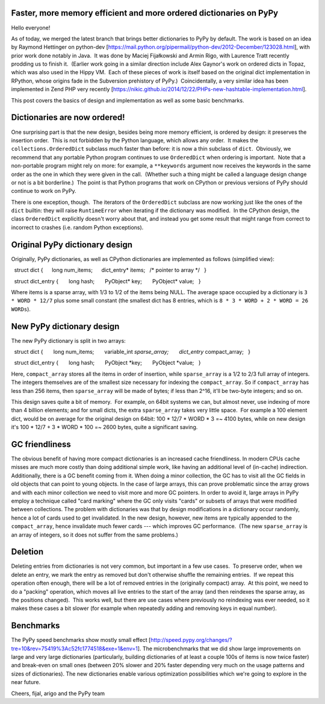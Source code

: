 Faster, more memory efficient and more ordered dictionaries on PyPy
-------------------------------------------------------------------

Hello everyone!

As of today, we merged the latest branch that brings better dictionaries to PyPy by default. The work is based on an idea by Raymond Hettinger on python-dev [https://mail.python.org/pipermail/python-dev/2012-December/123028.html], with prior work done notably in Java.  It was done by Maciej Fijałkowski and Armin Rigo, with Laurence Tratt recently prodding us to finish it.  (Earlier work going in a similar direction include Alex Gaynor's work on ordered dicts in Topaz, which was also used in the Hippy VM.  Each of these pieces of work is itself based on the original dict implementation in RPython, whose origins fade in the Subversion prehistory of PyPy.)  Coincidentally, a very similar idea has been implemented in Zend PHP very recently [https://nikic.github.io/2014/12/22/PHPs-new-hashtable-implementation.html].

This post covers the basics of design and implementation as well as some basic benchmarks.


Dictionaries are now ordered!
-----------------------------

One surprising part is that the new design, besides being more
memory efficient, is ordered by design: it preserves the
insertion order.  This is not forbidden by the Python language, which allows any order.  It makes the ``collections.OrderedDict`` subclass much faster than before: it is now a thin subclass of ``dict``.  Obviously, we recommend that any portable Python program continues to use ``OrderedDict`` when ordering is important.  Note that a non-portable program might rely on more: for example, a ``**keywords`` argument now receives the keywords in the same order as the one in which they were given in the call.  (Whether such a thing might be called a language design change or not is a bit borderline.)  The point is that Python programs that work on CPython or previous versions of PyPy should continue to work on PyPy.

There is one exception, though.  The iterators of the ``OrderedDict`` subclass are now working just like the ones of the ``dict`` builtin: they will raise ``RuntimeError`` when iterating if the dictionary was modified.  In the CPython design, the class ``OrderedDict`` explicitly doesn't worry about that, and instead you get some result that might range from correct to incorrect to crashes (i.e. random Python exceptions).


Original PyPy dictionary design
-------------------------------

Originally, PyPy dictionaries, as well as CPython dictionaries
are implemented as follows (simplified view)::

  struct dict {
     long num_items;
     dict_entry* items;   /* pointer to array */
  }
  
  struct dict_entry {
      long hash;
      PyObject* key;
      PyObject* value;
  }
  
Where items is a sparse array, with 1/3 to 1/2 of the items being NULL.
The average space occupied by a dictionary is ``3 * WORD * 12/7`` plus some small constant (the smallest dict has 8 entries, which is
``8 * 3 * WORD + 2 * WORD = 26 WORDs``).


New PyPy dictionary design
--------------------------

The new PyPy dictionary is split in two arrays::

  struct dict {
      long num_items;
      variable_int *sparse_array;
      dict_entry* compact_array;
  }
  
  struct dict_entry {
      long hash;
      PyObject *key;
      PyObject *value;
  }
  
Here, ``compact_array`` stores all the items in order of insertion, while ``sparse_array`` is a 1/2 to 2/3 full array of integers. The integers themselves are of the smallest size necessary for indexing the ``compact_array``. So if ``compact_array`` has less than 256 items, then ``sparse_array`` will be made of bytes; if less than 2^16, it'll be two-byte integers; and so on.

This design saves quite a bit of memory.  For example, on 64bit systems we can, but almost never, use indexing of more than 4 billion elements; and for small dicts, the extra ``sparse_array`` takes very little space.  For example a 100 element dict, would be on average for the original design on 64bit: 100 * 12/7 * WORD * 3 =~ 4100 bytes, while on new design it's 100 * 12/7 + 3 * WORD * 100 =~ 2600 bytes, quite a significant saving.

GC friendliness
---------------

The obvious benefit of having more compact dictionaries is an increased cache friendliness. In modern CPUs cache misses are much more costly than doing additional simple work, like having an additional level of (in-cache) indirection. Additionally, there is a GC benefit coming from it. When doing a minor collection, the GC has to visit all the GC fields in old objects that can point to young objects. In the case of large arrays, this can prove problematic since the array grows and with each minor collection we need to visit more and more GC pointers. In order to avoid it, large arrays in PyPy employ a technique called "card marking" where the GC only visits "cards" or subsets of arrays that were modified between collections. The problem with dictionaries was that by design modifications in a dictionary occur randomly, hence a lot of cards used to get invalidated. In the new design, however, new items are typically appended to the ``compact_array``, hence invalidate much fewer cards --- which improves GC performance.  (The new ``sparse_array`` is an array of integers, so it does not suffer from the same problems.)


Deletion
--------

Deleting entries from dictionaries is not very common, but important in a few use cases.  To preserve order, when we delete an entry, we mark the entry as removed but don't otherwise shuffle the remaining entries.  If we repeat this operation often enough, there will be a lot of removed entries in the (originally compact) array.  At this point, we need to do a "packing" operation, which moves all live entries to the start of the array (and then reindexes the sparse array, as the positions changed).  This works well, but there are use cases where previously no reindexing was ever needed, so it makes these cases a bit slower (for example when repeatedly adding and removing keys in equal number).

Benchmarks
----------

The PyPy speed benchmarks show mostly small effect [http://speed.pypy.org/changes/?tre=10&rev=75419%3Ac52fc1774518&exe=1&env=1]. The microbenchmarks that we did show large improvements on large and very large dictionaries (particularly, building dictionaries of at least a couple 100s of items is now twice faster) and break-even on small ones (between 20% slower and 20% faster depending very much on the usage patterns and sizes of dictionaries). The new dictionaries enable various optimization possibilities which we're going to explore in the near future.

Cheers,
fijal, arigo and the PyPy team
